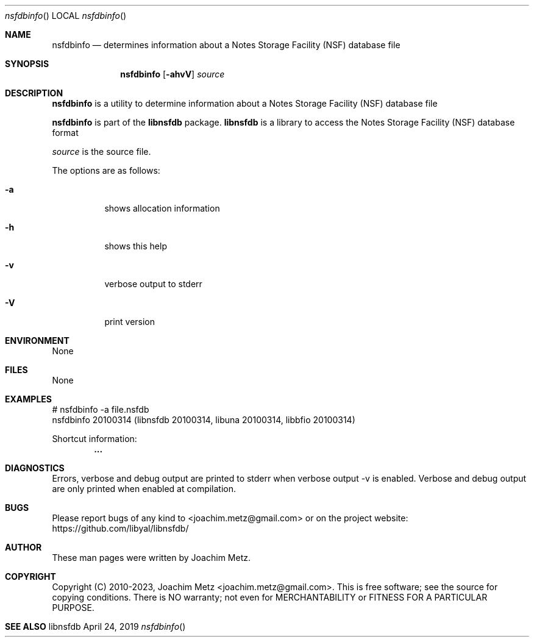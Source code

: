 .Dd April 24, 2019
.Dt nsfdbinfo
.Os libnsfdb
.Sh NAME
.Nm nsfdbinfo
.Nd determines information about a Notes Storage Facility (NSF) database file
.Sh SYNOPSIS
.Nm nsfdbinfo
.Op Fl ahvV
.Ar source
.Sh DESCRIPTION
.Nm nsfdbinfo
is a utility to determine information about a Notes Storage Facility (NSF) database file
.Pp
.Nm nsfdbinfo
is part of the
.Nm libnsfdb
package.
.Nm libnsfdb
is a library to access the Notes Storage Facility (NSF) database format
.Pp
.Ar source
is the source file.
.Pp
The options are as follows:
.Bl -tag -width Ds
.It Fl a
shows allocation information
.It Fl h
shows this help
.It Fl v
verbose output to stderr
.It Fl V
print version
.El
.Sh ENVIRONMENT
None
.Sh FILES
None
.Sh EXAMPLES
.Bd -literal
# nsfdbinfo -a file.nsfdb
nsfdbinfo 20100314 (libnsfdb 20100314, libuna 20100314, libbfio 20100314)
.sp
Shortcut information:
.Dl        ...
.sp
.Ed
.Sh DIAGNOSTICS
Errors, verbose and debug output are printed to stderr when verbose output \-v is enabled.
Verbose and debug output are only printed when enabled at compilation.
.Sh BUGS
Please report bugs of any kind to <joachim.metz@gmail.com> or on the project website:
https://github.com/libyal/libnsfdb/
.Sh AUTHOR
These man pages were written by Joachim Metz.
.Sh COPYRIGHT
Copyright (C) 2010-2023, Joachim Metz <joachim.metz@gmail.com>.
This is free software; see the source for copying conditions. There is NO warranty; not even for MERCHANTABILITY or FITNESS FOR A PARTICULAR PURPOSE.
.Sh SEE ALSO
